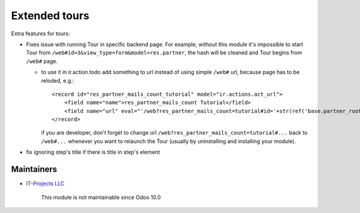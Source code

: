 Extended tours
==============

Extra features for tours:

* Fixes issue with running Tour in specific backend page. For example, without this module it's impossible to start Tour from ``/web#id=3&view_type=form&model=res.partner``, the hash will be cleaned and Tour begins from ``/web#`` page.

  * to use it in ir.action.todo add something to url instead of using simple ``/web#`` url, because page has to be reloded, e.g.::

      <record id="res_partner_mails_count_tutorial" model="ir.actions.act_url">
          <field name="name">res_partner_mails_count Tutorial</field>
          <field name="url" eval="'/web?res_partner_mails_count=tutorial#id='+str(ref('base.partner_root'))+'&amp;view_type=form&amp;model=res.partner&amp;/#tutorial_extra.mails_count_tour=true'"/>
      </record>

    if you are developer, don't forget to change url ``/web?res_partner_mails_count=tutorial#...`` back to ``/web#...`` whenever you want to relaunch the Tour (usually by uninstalling and installing your module).

* fix ignoring step's title if there is title in step's element

Maintainers
-----------
* `IT-Projects LLC <https://it-projects.info>`__

	  This module is not maintainable since Odoo 10.0
